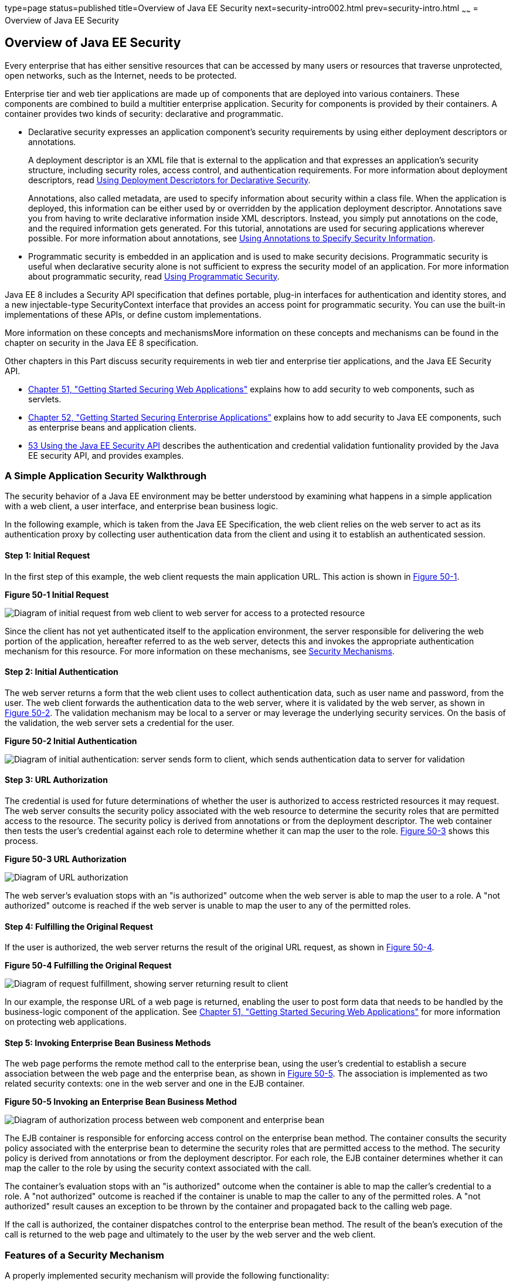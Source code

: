 type=page
status=published
title=Overview of Java EE Security
next=security-intro002.html
prev=security-intro.html
~~~~~~
= Overview of Java EE Security

[[BNBWK]]

[[overview-of-java-ee-security]]
Overview of Java EE Security
----------------------------

Every enterprise that has either sensitive resources that can be
accessed by many users or resources that traverse unprotected, open
networks, such as the Internet, needs to be protected.

Enterprise tier and web tier applications are made up of components that
are deployed into various containers. These components are combined to
build a multitier enterprise application. Security for components is
provided by their containers. A container provides two kinds of
security: declarative and programmatic.

* Declarative security expresses an application component's security
requirements by using either deployment descriptors or annotations.
+
A deployment descriptor is an XML file that is external to the
application and that expresses an application's security structure,
including security roles, access control, and authentication
requirements. For more information about deployment descriptors, read
link:security-intro003.html#BNBXF[Using Deployment Descriptors for
Declarative Security].
+
Annotations, also called metadata, are used to specify information about
security within a class file. When the application is deployed, this
information can be either used by or overridden by the application
deployment descriptor. Annotations save you from having to write
declarative information inside XML descriptors. Instead, you simply put
annotations on the code, and the required information gets generated.
For this tutorial, annotations are used for securing applications
wherever possible. For more information about annotations, see
link:security-intro003.html#BNBXG[Using Annotations to Specify Security
Information].
* Programmatic security is embedded in an application and is used to
make security decisions. Programmatic security is useful when
declarative security alone is not sufficient to express the security
model of an application. For more information about programmatic
security, read link:security-intro003.html#BNBXH[Using Programmatic
Security].

Java EE 8 includes a Security API specification that defines portable,
plug-in interfaces for authentication and identity stores, and a new
injectable-type SecurityContext interface that provides an access point for
programmatic security. You can use the built-in implementations of these APIs,
or define custom implementations.

More information on these concepts and mechanismsMore information on these concepts
and mechanisms can be found in the chapter on security in the Java EE 8
specification.

Other chapters in this Part discuss security requirements in web tier
and enterprise tier applications, and the Java EE Security API.

* link:security-webtier.html#BNCAS[Chapter 51, "Getting Started Securing
Web Applications"] explains how to add security to web components, such
as servlets.
* link:security-javaee.html#BNBYK[Chapter 52, "Getting Started Securing
Enterprise Applications"] explains how to add security to Java EE
components, such as enterprise beans and application clients.
* link:security-api.html#using-the-java-ee-security-api[53 Using the Java EE Security API]
describes the authentication and credential validation funtionality provided by
the Java EE security API, and provides examples.

[[BNBWL]]

[[a-simple-application-security-walkthrough]]
A Simple Application Security Walkthrough
~~~~~~~~~~~~~~~~~~~~~~~~~~~~~~~~~~~~~~~~~

The security behavior of a Java EE environment may be better understood
by examining what happens in a simple application with a web client, a
user interface, and enterprise bean business logic.

In the following example, which is taken from the Java EE
Specification, the web client relies on the web server to act as its
authentication proxy by collecting user authentication data from the
client and using it to establish an authenticated session.

[[BNBWM]]

[[step-1-initial-request]]
Step 1: Initial Request
^^^^^^^^^^^^^^^^^^^^^^^

In the first step of this example, the web client requests the main
application URL. This action is shown in link:#BNBWN[Figure 50-1].

[[BNBWN]]

.*Figure 50-1 Initial Request*
image:img/javaeett_dt_039.png[
"Diagram of initial request from web client to web server for access to a
protected resource"]

Since the client has not yet authenticated itself to the application
environment, the server responsible for delivering the web portion of
the application, hereafter referred to as the web server, detects this
and invokes the appropriate authentication mechanism for this resource.
For more information on these mechanisms, see
link:security-intro002.html#BNBWY[Security Mechanisms].

[[BNBWO]]

[[step-2-initial-authentication]]
Step 2: Initial Authentication
^^^^^^^^^^^^^^^^^^^^^^^^^^^^^^

The web server returns a form that the web client uses to collect
authentication data, such as user name and password, from the user. The
web client forwards the authentication data to the web server, where it
is validated by the web server, as shown in link:#BNBWP[Figure 50-2].
The validation mechanism may be local to a server or may leverage the
underlying security services. On the basis of the validation, the web
server sets a credential for the user.

[[BNBWP]]

.*Figure 50-2 Initial Authentication*
image:img/javaeett_dt_040.png[
"Diagram of initial authentication: server sends form to client, which
sends authentication data to server for validation"]

[[BNBWQ]]

[[step-3-url-authorization]]
Step 3: URL Authorization
^^^^^^^^^^^^^^^^^^^^^^^^^

The credential is used for future determinations of whether the user is
authorized to access restricted resources it may request. The web server
consults the security policy associated with the web resource to
determine the security roles that are permitted access to the resource.
The security policy is derived from annotations or from the deployment
descriptor. The web container then tests the user's credential against
each role to determine whether it can map the user to the role.
link:#BNBWR[Figure 50-3] shows this process.

[[BNBWR]]

.*Figure 50-3 URL Authorization*
image:img/javaeett_dt_041.png[
"Diagram of URL authorization"]

The web server's evaluation stops with an "is authorized" outcome when
the web server is able to map the user to a role. A "not authorized"
outcome is reached if the web server is unable to map the user to any of
the permitted roles.

[[BNBWS]]

[[step-4-fulfilling-the-original-request]]
Step 4: Fulfilling the Original Request
^^^^^^^^^^^^^^^^^^^^^^^^^^^^^^^^^^^^^^^

If the user is authorized, the web server returns the result of the
original URL request, as shown in link:#BNBWT[Figure 50-4].

[[BNBWT]]

.*Figure 50-4 Fulfilling the Original Request*
image:img/javaeett_dt_042.png[
"Diagram of request fulfillment, showing server returning result to
client"]

In our example, the response URL of a web page is returned, enabling the
user to post form data that needs to be handled by the business-logic
component of the application. See
link:security-webtier.html#BNCAS[Chapter 51, "Getting Started Securing
Web Applications"] for more information on protecting web applications.

[[BNBWU]]

[[step-5-invoking-enterprise-bean-business-methods]]
Step 5: Invoking Enterprise Bean Business Methods
^^^^^^^^^^^^^^^^^^^^^^^^^^^^^^^^^^^^^^^^^^^^^^^^^

The web page performs the remote method call to the enterprise bean,
using the user's credential to establish a secure association between
the web page and the enterprise bean, as shown in link:#BNBWV[Figure
50-5]. The association is implemented as two related security contexts:
one in the web server and one in the EJB container.

[[BNBWV]]

.*Figure 50-5 Invoking an Enterprise Bean Business Method*
image:img/javaeett_dt_043.png[
"Diagram of authorization process between web component and enterprise
bean"]

The EJB container is responsible for enforcing access control on the
enterprise bean method. The container consults the security policy
associated with the enterprise bean to determine the security roles that
are permitted access to the method. The security policy is derived from
annotations or from the deployment descriptor. For each role, the EJB
container determines whether it can map the caller to the role by using
the security context associated with the call.

The container's evaluation stops with an "is authorized" outcome when
the container is able to map the caller's credential to a role. A "not
authorized" outcome is reached if the container is unable to map the
caller to any of the permitted roles. A "not authorized" result causes
an exception to be thrown by the container and propagated back to the
calling web page.

If the call is authorized, the container dispatches control to the
enterprise bean method. The result of the bean's execution of the call
is returned to the web page and ultimately to the user by the web server
and the web client.

[[BNBWW]]

[[features-of-a-security-mechanism]]
Features of a Security Mechanism
~~~~~~~~~~~~~~~~~~~~~~~~~~~~~~~~

A properly implemented security mechanism will provide the following
functionality:

* Prevent unauthorized access to application functions and business or
personal data (authentication)
* Hold system users accountable for operations they perform
(non-repudiation)
* Protect a system from service interruptions and other breaches that
affect quality of service

Ideally, properly implemented security mechanisms will also be

* Easy to administer
* Transparent to system users
* Interoperable across application and enterprise boundaries

[[BNBWX]]

[[characteristics-of-application-security]]
Characteristics of Application Security
~~~~~~~~~~~~~~~~~~~~~~~~~~~~~~~~~~~~~~~

Java EE applications consist of components that can contain both
protected and unprotected resources. Often, you need to protect
resources to ensure that only authorized users have access.
Authorization provides controlled access to protected resources.
Authorization is based on identification and authentication.
Identification is a process that enables recognition of an entity by a
system, and authentication is a process that verifies the identity of a
user, device, or other entity in a computer system, usually as a
prerequisite to allowing access to resources in a system.

Authorization and authentication are not required for an entity to
access unprotected resources. Accessing a resource without
authentication is referred to as unauthenticated, or anonymous, access.

The characteristics of application security that, when properly
addressed, help to minimize the security threats faced by an enterprise
include the following.

* Authentication: The means by which communicating entities, such as
client and server, prove to each other that they are acting on behalf of
specific identities that are authorized for access. This ensures that
users are who they say they are.
* Authorization, or access control: The means by which interactions with
resources are limited to collections of users or programs for the
purpose of enforcing integrity, confidentiality, or availability
constraints. This ensures that users have permission to perform
operations or access data.
* Data integrity: The means used to prove that information has not been
modified by a third party, an entity other than the source of the
information. For example, a recipient of data sent over an open network
must be able to detect and discard messages that were modified after
they were sent. This ensures that only authorized users can modify data.
* Confidentiality, or data privacy: The means used to ensure that
information is made available only to users who are authorized to access
it. This ensures that only authorized users can view sensitive data.
* Non-repudiation: The means used to prove that a user who performed
some action cannot reasonably deny having done so. This ensures that
transactions can be proved to have happened.
* Quality of Service: The means used to provide better service to
selected network traffic over various technologies.
* Auditing: The means used to capture a tamper-resistant record of
security-related events for the purpose of being able to evaluate the
effectiveness of security policies and mechanisms. To enable this, the
system maintains a record of transactions and security information.
